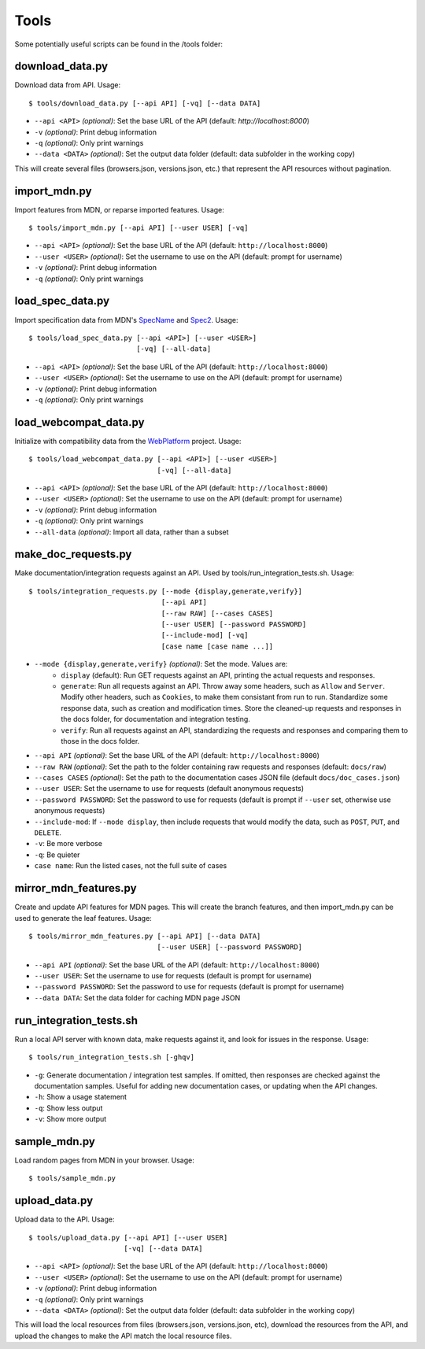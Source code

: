 Tools
=====

Some potentially useful scripts can be found in the /tools folder:

download_data.py
----------------
Download data from API. Usage::

    $ tools/download_data.py [--api API] [-vq] [--data DATA]

* ``--api <API>`` `(optional)`: Set the base URL of the API
  (default: `http://localhost:8000`)
* ``-v`` `(optional)`: Print debug information
* ``-q`` `(optional)`: Only print warnings
* ``--data <DATA>`` `(optional)`: Set the output data folder
  (default: data subfolder in the working copy)

This will create several files (browsers.json, versions.json, etc.) that
represent the API resources without pagination.

import_mdn.py
-------------
Import features from MDN, or reparse imported features. Usage::

    $ tools/import_mdn.py [--api API] [--user USER] [-vq]

* ``--api <API>`` `(optional)`: Set the base URL of the API
  (default: ``http://localhost:8000``)
* ``--user <USER>`` `(optional)`: Set the username to use on the API
  (default: prompt for username)
* ``-v`` `(optional)`: Print debug information
* ``-q`` `(optional)`: Only print warnings

load_spec_data.py
-----------------
Import specification data from MDN's SpecName_ and Spec2_.  Usage::

    $ tools/load_spec_data.py [--api <API>] [--user <USER>]
                              [-vq] [--all-data]

* ``--api <API>`` `(optional)`: Set the base URL of the API
  (default: ``http://localhost:8000``)
* ``--user <USER>`` `(optional)`: Set the username to use on the API
  (default: prompt for username)
* ``-v`` `(optional)`: Print debug information
* ``-q`` `(optional)`: Only print warnings

load_webcompat_data.py
----------------------
Initialize with compatibility data from the WebPlatform_ project. Usage::

    $ tools/load_webcompat_data.py [--api <API>] [--user <USER>]
                                   [-vq] [--all-data]

* ``--api <API>`` `(optional)`: Set the base URL of the API
  (default: ``http://localhost:8000``)
* ``--user <USER>`` `(optional)`: Set the username to use on the API
  (default: prompt for username)
* ``-v`` `(optional)`: Print debug information
* ``-q`` `(optional)`: Only print warnings
* ``--all-data`` `(optional)`: Import all data, rather than a subset

make_doc_requests.py
--------------------
Make documentation/integration requests against an API. Used by
tools/run_integration_tests.sh. Usage::

    $ tools/integration_requests.py [--mode {display,generate,verify}]
                                    [--api API]
                                    [--raw RAW] [--cases CASES]
                                    [--user USER] [--password PASSWORD]
                                    [--include-mod] [-vq]
                                    [case name [case name ...]]

* ``--mode {display,generate,verify}`` `(optional)`: Set the mode. Values are:
    * ``display`` (default): Run GET requests against an API, printing the
      actual requests and responses.
    * ``generate``: Run all requests against an API.  Throw away some headers,
      such as ``Allow`` and ``Server``.  Modify other headers, such as
      ``Cookies``, to make them consistant from run to run.  Standardize some
      response data, such as creation and modification times.  Store the
      cleaned-up requests and responses in the docs folder, for documentation
      and integration testing.
    * ``verify``: Run all requests against an API, standardizing the requests
      and responses and comparing them to those in the docs folder.
* ``--api API`` `(optional)`: Set the base URL of the API
  (default: ``http://localhost:8000``)
* ``--raw RAW`` `(optional)`: Set the path to the folder containing raw
  requests and responses (default: ``docs/raw``)
* ``--cases CASES`` `(optional)`: Set the path to the documentation cases
  JSON file (default ``docs/doc_cases.json``)
* ``--user USER``: Set the username to use for requests (default anonymous
  requests)
* ``--password PASSWORD``: Set the password to use for requests (default is
  prompt if ``--user`` set, otherwise use anonymous requests)
* ``--include-mod``: If ``--mode display``, then include requests that would
  modify the data, such as ``POST``, ``PUT``, and ``DELETE``.
* ``-v``: Be more verbose
* ``-q``: Be quieter
* ``case name``: Run the listed cases, not the full suite of cases

mirror_mdn_features.py
----------------------
Create and update API features for MDN pages.  This will create the branch
features, and then import_mdn.py can be used to generate the leaf features.
Usage::

    $ tools/mirror_mdn_features.py [--api API] [--data DATA]
                                   [--user USER] [--password PASSWORD]

* ``--api API`` `(optional)`: Set the base URL of the API
  (default: ``http://localhost:8000``)
* ``--user USER``: Set the username to use for requests (default is prompt for
  username)
* ``--password PASSWORD``: Set the password to use for requests (default is
  prompt for username)
* ``--data DATA``: Set the data folder for caching MDN page JSON


run_integration_tests.sh
------------------------
Run a local API server with known data, make requests against it, and look for
issues in the response. Usage::

    $ tools/run_integration_tests.sh [-ghqv]

* ``-g``: Generate documentation / integration test samples. If omitted, then
  responses are checked against the documentation samples. Useful for adding
  new documentation cases, or updating when the API changes.
* ``-h``: Show a usage statement
* ``-q``: Show less output
* ``-v``: Show more output

sample_mdn.py
-------------
Load random pages from MDN in your browser.  Usage::

    $ tools/sample_mdn.py

upload_data.py
--------------
Upload data to the API.  Usage::

    $ tools/upload_data.py [--api API] [--user USER]
                           [-vq] [--data DATA]

* ``--api <API>`` `(optional)`: Set the base URL of the API
  (default: ``http://localhost:8000``)
* ``--user <USER>`` `(optional)`: Set the username to use on the API
  (default: prompt for username)
* ``-v`` `(optional)`: Print debug information
* ``-q`` `(optional)`: Only print warnings
* ``--data <DATA>`` `(optional)`: Set the output data folder
  (default: data subfolder in the working copy)

This will load the local resources from files (browsers.json, versions.json, etc),
download the resources from the API, and upload the changes to make the API
match the local resource files.


.. _SpecName: https://developer.mozilla.org/en-US/docs/Template:SpecName
.. _Spec2: https://developer.mozilla.org/en-US/docs/Template:Spec2
.. _WebPlatform: https://github.com/webplatform/compatibility-data
